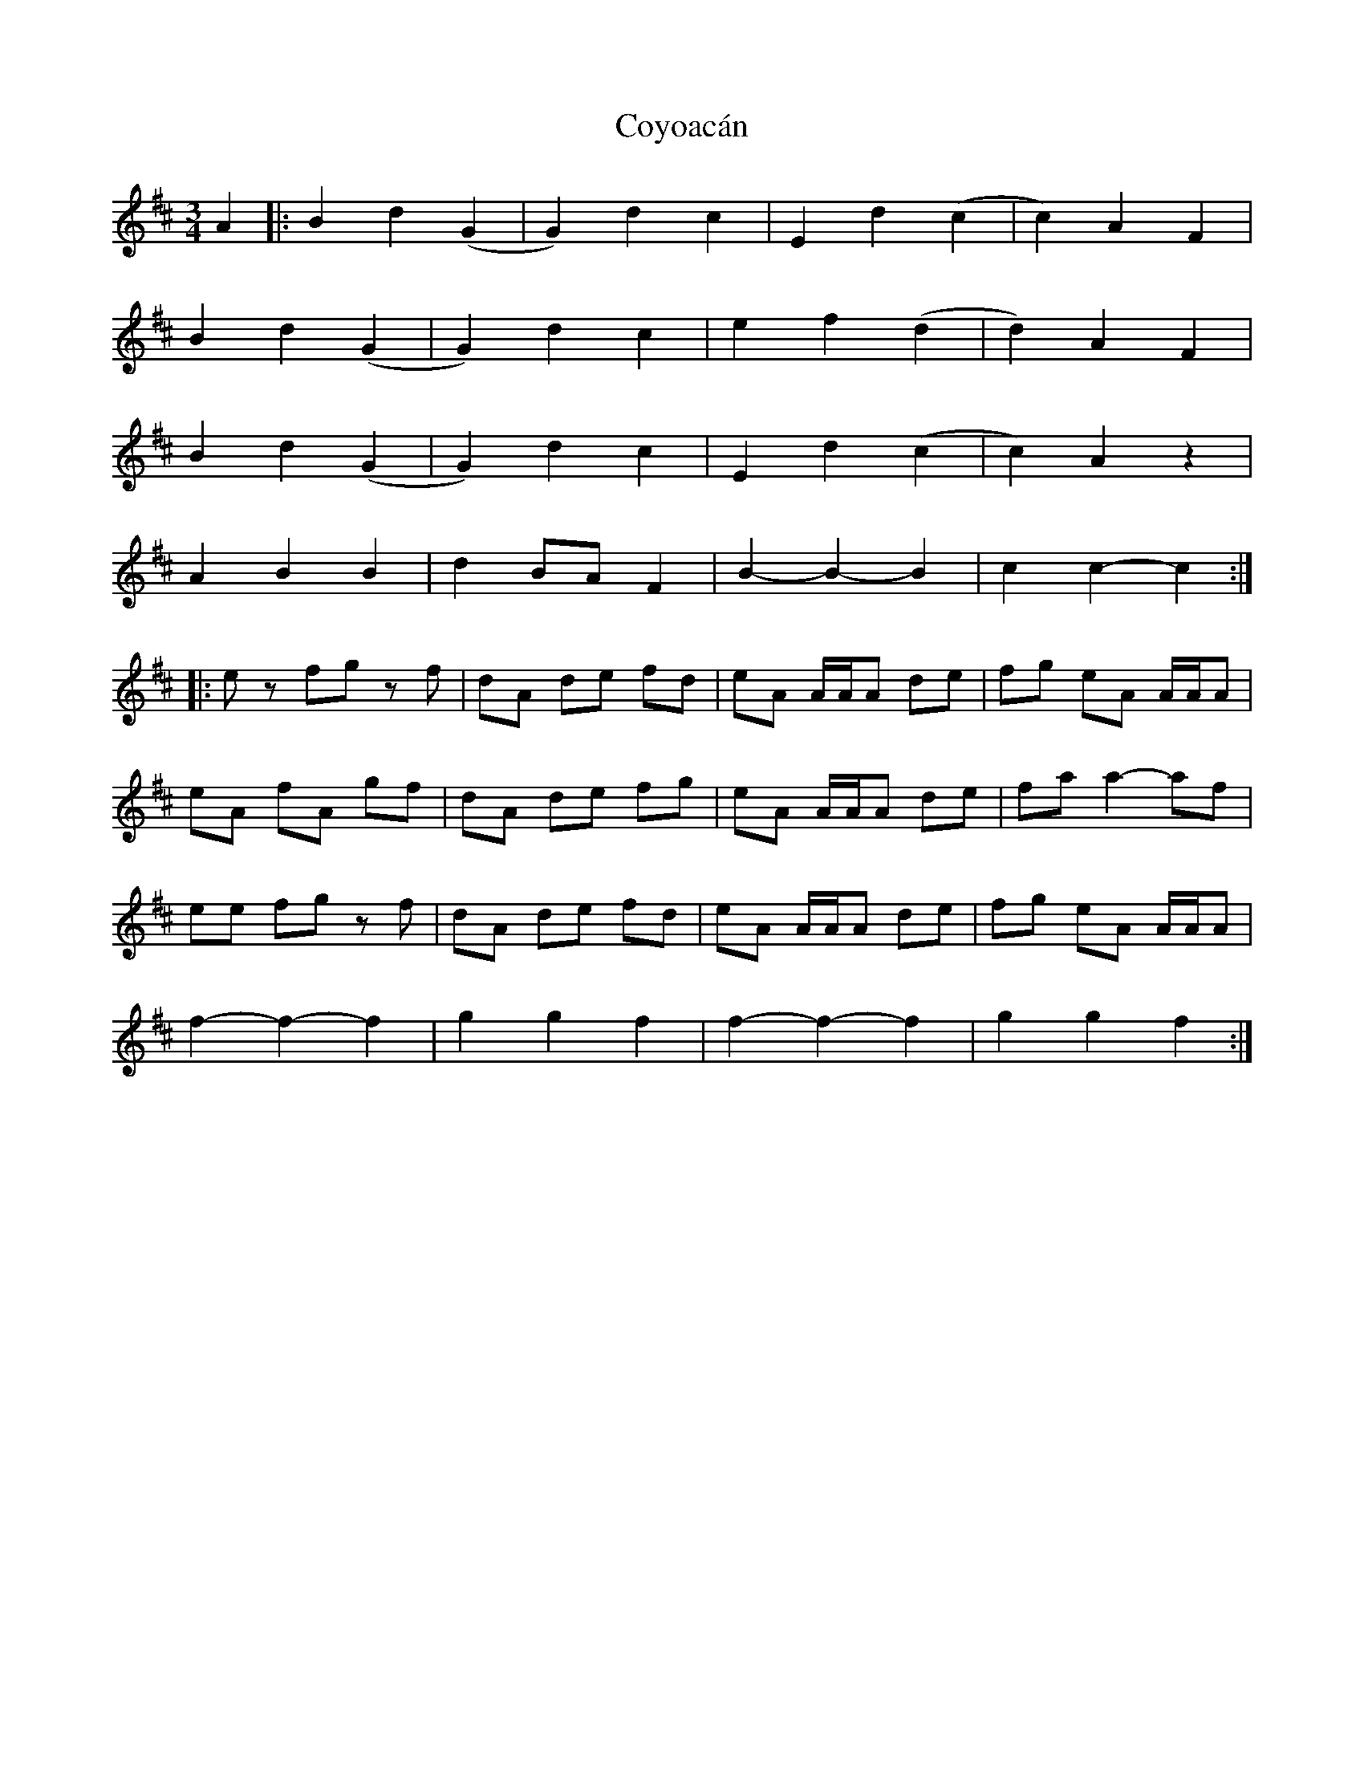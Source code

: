 X: 8424
T: Coyoacán
R: waltz
M: 3/4
K: Bminor
A2|:B2 d2 (G2|G2) d2 c2|E2 d2 (c2|c2) A2 F2|
B2 d2 (G2|G2) d2 c2|e2 f2 (d2|d2) A2 F2|
B2 d2 (G2|G2) d2 c2|E2 d2 (c2|c2) A2 z2|
A2 B2 B2|d2 BA F2|B2- B2- B2|c2 c2- c2:|
|:ez fg zf|dA de fd|eA A/A/A de|fg eA A/A/A|
eA fA gf|dA de fg|eA A/A/A de|fa a2- af|
ee fg zf|dA de fd|eA A/A/A de|fg eA A/A/A|
f2- f2- f2|g2 g2 f2|f2- f2- f2|g2 g2 f2:|

